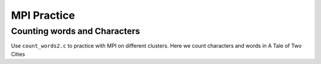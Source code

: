MPI Practice
============

Counting words and Characters
~~~~

Use ``count_words2.c`` to practice with MPI on different clusters.
Here we count characters and words in A Tale of Two Cities

